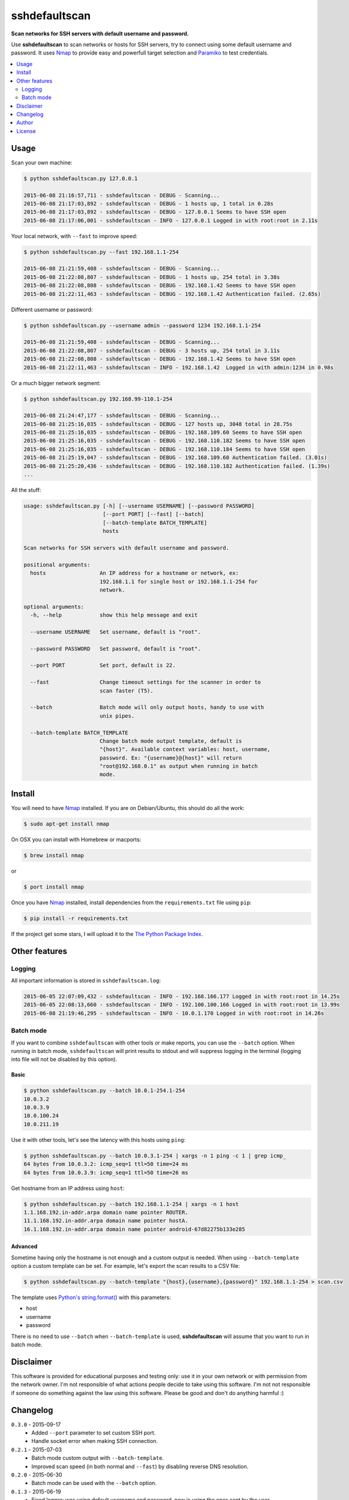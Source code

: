 ==============
sshdefaultscan
==============

**Scan networks for SSH servers with default username and password.**

Use **sshdefaultscan** to scan networks or hosts for SSH servers, try to connect
using some default username and password. It uses `Nmap`_ to provide easy and
powerfull target selection and `Paramiko`_ to test credentials.

.. contents::
    :local:
    :depth: 2
    :backlinks: none


Usage
-----

Scan your own machine:

.. code-block:: bash

    $ python sshdefaultscan.py 127.0.0.1

    2015-06-08 21:16:57,711 - sshdefaultscan - DEBUG - Scanning...
    2015-06-08 21:17:03,892 - sshdefaultscan - DEBUG - 1 hosts up, 1 total in 0.28s
    2015-06-08 21:17:03,892 - sshdefaultscan - DEBUG - 127.0.0.1 Seems to have SSH open
    2015-06-08 21:17:06,001 - sshdefaultscan - INFO - 127.0.0.1 Logged in with root:root in 2.11s

Your local network, with ``--fast`` to improve speed:

.. code-block:: bash

    $ python sshdefaultscan.py --fast 192.168.1.1-254

    2015-06-08 21:21:59,408 - sshdefaultscan - DEBUG - Scanning...
    2015-06-08 21:22:08,807 - sshdefaultscan - DEBUG - 1 hosts up, 254 total in 3.38s
    2015-06-08 21:22:08,808 - sshdefaultscan - DEBUG - 192.168.1.42 Seems to have SSH open
    2015-06-08 21:22:11,463 - sshdefaultscan - DEBUG - 192.168.1.42 Authentication failed. (2.65s)

Different username or password:

.. code-block:: bash

    $ python sshdefaultscan.py --username admin --password 1234 192.168.1.1-254

    2015-06-08 21:21:59,408 - sshdefaultscan - DEBUG - Scanning...
    2015-06-08 21:22:08,807 - sshdefaultscan - DEBUG - 3 hosts up, 254 total in 3.11s
    2015-06-08 21:22:08,808 - sshdefaultscan - DEBUG - 192.168.1.42 Seems to have SSH open
    2015-06-08 21:22:11,463 - sshdefaultscan - INFO - 192.168.1.42  Logged in with admin:1234 in 0.98s

Or a much bigger network segment:

.. code-block:: bash

    $ python sshdefaultscan.py 192.168.99-110.1-254

    2015-06-08 21:24:47,177 - sshdefaultscan - DEBUG - Scanning...
    2015-06-08 21:25:16,035 - sshdefaultscan - DEBUG - 127 hosts up, 3048 total in 28.75s
    2015-06-08 21:25:16,035 - sshdefaultscan - DEBUG - 192.168.109.60 Seems to have SSH open
    2015-06-08 21:25:16,035 - sshdefaultscan - DEBUG - 192.168.110.182 Seems to have SSH open
    2015-06-08 21:25:16,035 - sshdefaultscan - DEBUG - 192.168.110.184 Seems to have SSH open
    2015-06-08 21:25:19,047 - sshdefaultscan - DEBUG - 192.168.109.60 Authentication failed. (3.01s)
    2015-06-08 21:25:20,436 - sshdefaultscan - DEBUG - 192.168.110.182 Authentication failed. (1.39s)
    ...

All the stuff:

.. code-block:: bash

    usage: sshdefaultscan.py [-h] [--username USERNAME] [--password PASSWORD]
                             [--port PORT] [--fast] [--batch]
                             [--batch-template BATCH_TEMPLATE]
                             hosts

    Scan networks for SSH servers with default username and password.

    positional arguments:
      hosts                 An IP address for a hostname or network, ex:
                            192.168.1.1 for single host or 192.168.1.1-254 for
                            network.

    optional arguments:
      -h, --help            show this help message and exit

      --username USERNAME   Set username, default is "root".

      --password PASSWORD   Set password, default is "root".

      --port PORT           Set port, default is 22.

      --fast                Change timeout settings for the scanner in order to
                            scan faster (T5).

      --batch               Batch mode will only output hosts, handy to use with
                            unix pipes.

      --batch-template BATCH_TEMPLATE
                            Change batch mode output template, default is
                            "{host}". Available context variables: host, username,
                            password. Ex: "{username}@{host}" will return
                            "root@192.168.0.1" as output when running in batch
                            mode.


Install
-------

You will need to have `Nmap`_ installed. If you are on Debian/Ubuntu, this should
do all the work:

.. code-block:: bash

    $ sudo apt-get install nmap

On OSX you can install with Homebrew or macports:

.. code-block:: bash

    $ brew install nmap

or

.. code-block:: bash

    $ port install nmap

Once you have `Nmap`_ installed, install dependencies from the ``requirements.txt``
file using ``pip``:

.. code-block:: bash

    $ pip install -r requirements.txt

If the project get some stars, I will upload it to the `The Python Package Index`_.


Other features
--------------

Logging
^^^^^^^

All important information is stored in ``sshdefaultscan.log``:

.. code-block:: bash

    2015-06-05 22:07:09,432 - sshdefaultscan - INFO - 192.168.166.177 Logged in with root:root in 14.25s
    2015-06-05 22:08:13,660 - sshdefaultscan - INFO - 192.100.100.166 Logged in with root:root in 13.99s
    2015-06-08 21:19:46,295 - sshdefaultscan - INFO - 10.0.1.170 Logged in with root:root in 14.26s

Batch mode
^^^^^^^^^^

If you want to combine ``sshdefaultscan`` with other tools or make reports, you
can use the ``--batch`` option. When running in batch mode, ``sshdefaultscan``
will print results to stdout and will suppress logging in the terminal (logging
into file will not be disabled by this option).

Basic
"""""

.. code-block:: bash

    $ python sshdefaultscan.py --batch 10.0.1-254.1-254
    10.0.3.2
    10.0.3.9
    10.0.100.24
    10.0.211.19

Use it with other tools, let's see the latency with this hosts using ``ping``:

.. code-block:: bash

    $ python sshdefaultscan.py --batch 10.0.3.1-254 | xargs -n 1 ping -c 1 | grep icmp_
    64 bytes from 10.0.3.2: icmp_seq=1 ttl=50 time=24 ms
    64 bytes from 10.0.3.9: icmp_seq=1 ttl=50 time=26 ms

Get hostname from an IP address using ``host``:

.. code-block:: bash

    $ python sshdefaultscan.py --batch 192.168.1.1-254 | xargs -n 1 host
    1.1.168.192.in-addr.arpa domain name pointer ROUTER.
    11.1.168.192.in-addr.arpa domain name pointer hostA.
    16.1.168.192.in-addr.arpa domain name pointer android-67d82275b133e285

Advanced
""""""""

Sometime having only the hostname is not enough and a custom output is needed.
When using ``--batch-template`` option a custom template can be set. For example,
let's export the scan results to a CSV file:

.. code-block:: bash

    $ python sshdefaultscan.py --batch-template "{host},{username},{password}" 192.168.1.1-254 > scan.csv

The template uses `Python's string.format() <https://docs.python.org/2/library/string.html#formatstrings>`_ with
this parameters:

* host
* username
* password

There is no need to use ``--batch`` when ``--batch-template`` is used, **sshdefaultscan** will assume that
you want to run in batch mode.


Disclaimer
----------

This software is provided for educational purposes and testing only: use it in
your own network or with permission from the network owner. I'm not responsible
of what actions people decide to take using this software. I'm not not responsible
if someone do something against the law using this software. Please be good and
don't do anything harmful :)


Changelog
---------

``0.3.0`` - 2015-09-17
    * Added ``--port`` parameter to set custom SSH port.
    * Handle socket error when making SSH connection.

``0.2.1`` - 2015-07-03
    * Batch mode custom output with ``--batch-template``.
    * Improved scan speed (in both normal and ``--fast``) by disabling reverse DNS resolution.

``0.2.0`` - 2015-06-30
    * Batch mode can be used with the ``--batch`` option.

``0.1.3`` - 2015-06-19
    * Fixed logger: was using default username and password, now is using the ones sent by the user.

``0.1.2`` - 2015-06-13
    * Added ``--fast`` parameter to allow faster scans reducing timeouts (`T5 Nmap template <http://nmap.org/book/man-performance.html>`_).

``0.1.1`` - 2015-06-08
    * Added ``--username`` and ``--password`` parameters to set default username and password.

``0.1.0`` - 2015-06-07
    * Initial release.


Author
------

Andres Tarantini (atarantini@gmail.com)


License
-------

Released under GNU GPLv3, see `COPYING <https://github.com/atarantini/sshdefaultscan/blob/master/COPYING>`_ file for more details.

.. _Nmap: http://nmap.org/
.. _Paramiko: http://www.paramiko.org/
.. _`The Python Package Index`: https://pypi.python.org/pypi
